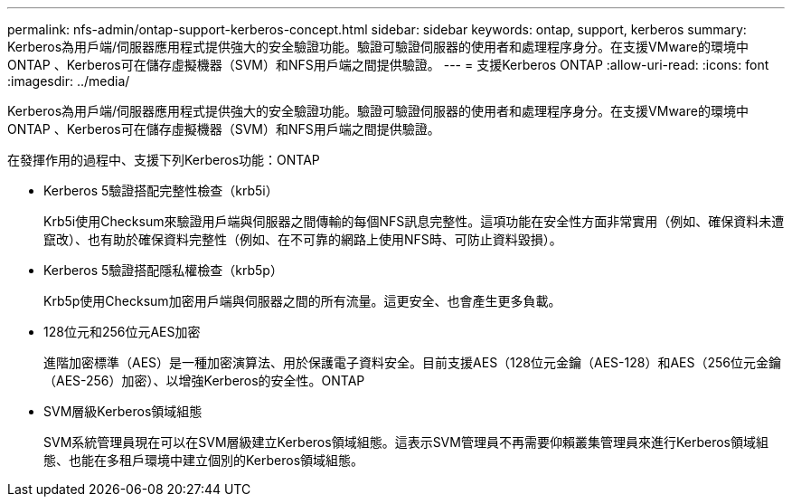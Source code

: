 ---
permalink: nfs-admin/ontap-support-kerberos-concept.html 
sidebar: sidebar 
keywords: ontap, support, kerberos 
summary: Kerberos為用戶端/伺服器應用程式提供強大的安全驗證功能。驗證可驗證伺服器的使用者和處理程序身分。在支援VMware的環境中ONTAP 、Kerberos可在儲存虛擬機器（SVM）和NFS用戶端之間提供驗證。 
---
= 支援Kerberos ONTAP
:allow-uri-read: 
:icons: font
:imagesdir: ../media/


[role="lead"]
Kerberos為用戶端/伺服器應用程式提供強大的安全驗證功能。驗證可驗證伺服器的使用者和處理程序身分。在支援VMware的環境中ONTAP 、Kerberos可在儲存虛擬機器（SVM）和NFS用戶端之間提供驗證。

在發揮作用的過程中、支援下列Kerberos功能：ONTAP

* Kerberos 5驗證搭配完整性檢查（krb5i）
+
Krb5i使用Checksum來驗證用戶端與伺服器之間傳輸的每個NFS訊息完整性。這項功能在安全性方面非常實用（例如、確保資料未遭竄改）、也有助於確保資料完整性（例如、在不可靠的網路上使用NFS時、可防止資料毀損）。

* Kerberos 5驗證搭配隱私權檢查（krb5p）
+
Krb5p使用Checksum加密用戶端與伺服器之間的所有流量。這更安全、也會產生更多負載。

* 128位元和256位元AES加密
+
進階加密標準（AES）是一種加密演算法、用於保護電子資料安全。目前支援AES（128位元金鑰（AES-128）和AES（256位元金鑰（AES-256）加密）、以增強Kerberos的安全性。ONTAP

* SVM層級Kerberos領域組態
+
SVM系統管理員現在可以在SVM層級建立Kerberos領域組態。這表示SVM管理員不再需要仰賴叢集管理員來進行Kerberos領域組態、也能在多租戶環境中建立個別的Kerberos領域組態。


